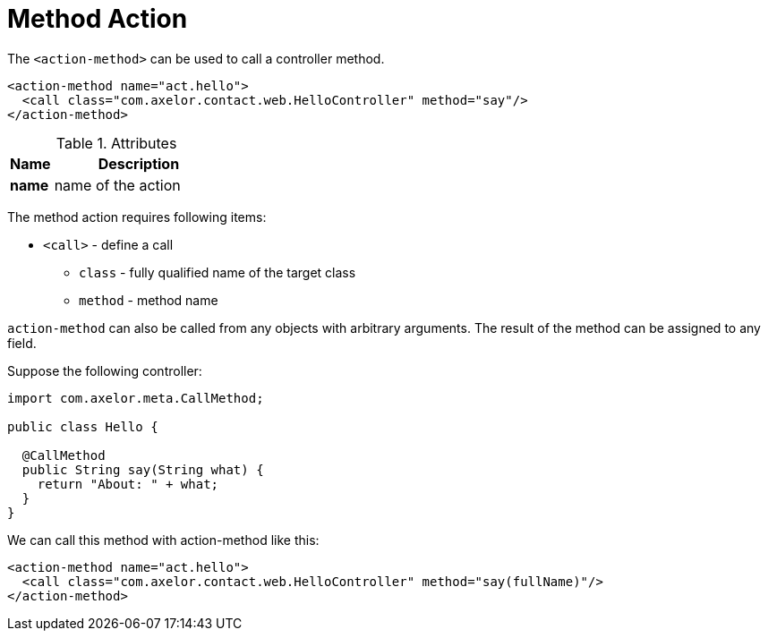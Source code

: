 = Method Action
:toc:
:toc-title:

The `<action-method>` can be used to call a controller method.

[source,xml]
-----
<action-method name="act.hello">
  <call class="com.axelor.contact.web.HelloController" method="say"/>
</action-method>
-----

[cols="2,8"]
.Attributes
|===
| Name | Description

| *name* | name of the action
|===

The method action requires following items:

* `<call>` - define a call
** `class` - fully qualified name of the target class
** `method` - method name

`action-method` can also be called from any objects with arbitrary arguments.
The result of the method can be assigned to any field.

Suppose the following controller:

[source,java]
-----
import com.axelor.meta.CallMethod;

public class Hello {

  @CallMethod
  public String say(String what) {
    return "About: " + what;
  }
}
-----

We can call this method with action-method like this:

[source,xml]
-----
<action-method name="act.hello">
  <call class="com.axelor.contact.web.HelloController" method="say(fullName)"/>
</action-method>
-----

